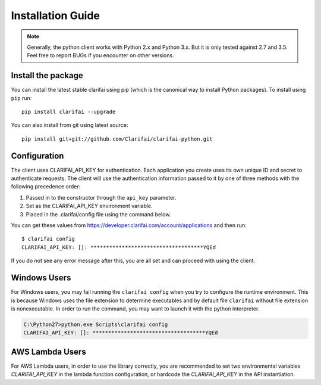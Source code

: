 ==================
Installation Guide
==================

.. note:: Generally, the python client works with Python 2.x and Python 3.x. But it is only tested against 2.7 and 3.5. Feel free to report BUGs if you encounter on other versions.

Install the package
===================

You can install the latest stable clarifai using pip (which is the canonical way to install Python
packages). To install using ``pip`` run::

   pip install clarifai --upgrade

You can also install from git using latest source::

   pip install git+git://github.com/Clarifai/clarifai-python.git

Configuration
=============

The client uses CLARIFAI_API_KEY for authentication.
Each application you create uses its own unique ID and secret to authenticate requests.
The client will use the authentication information passed to it by one of three methods with the following precedence order:

1. Passed in to the constructor through the ``api_key`` parameter.
2. Set as the CLARIFAI_API_KEY environment variable.
3. Placed in the .clarifai/config file using the command below.

You can get these values from https://developer.clarifai.com/account/applications and then run::

   $ clarifai config
   CLARIFAI_API_KEY: []: ************************************YQEd

If you do not see any error message after this, you are all set and can proceed with using the client.

Windows Users
=============

For Windows users, you may fail running the ``clarifai config`` when you try to configure the runtime environment.
This is because Windows uses the file extension to determine executables and by default file ``clarifai`` without file
extension is nonexecutable.
In order to run the command, you may want to launch it with the python interpreter.

.. code-block:: bash

    C:\Python27>python.exe Scripts\clarifai config
    CLARIFAI_API_KEY: []: ************************************YQEd

AWS Lambda Users
================

For AWS Lambda users, in order to use the library correctly, you are recommended to set two
environmental variables `CLARIFAI_API_KEY` in the lambda function
configuration, or hardcode the `CLARIFAI_API_KEY` in the API instantiation.

